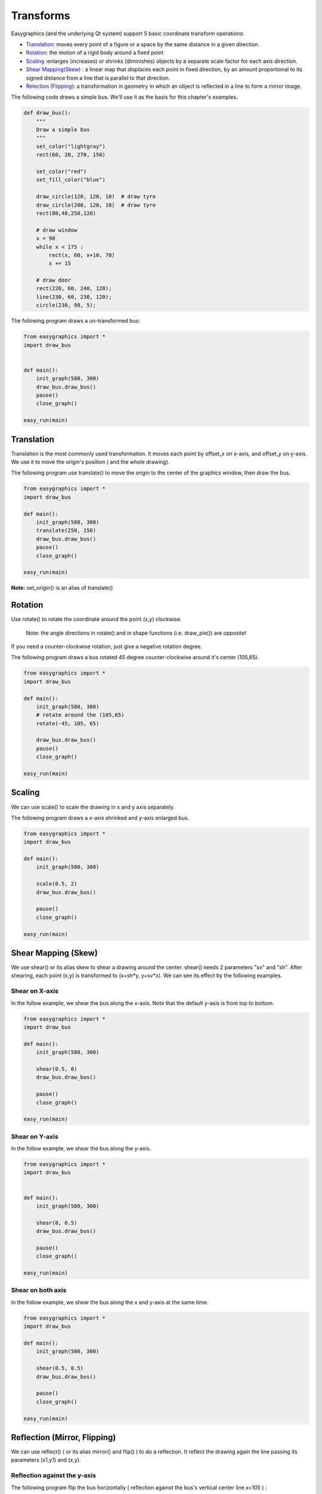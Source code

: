Transforms
==========
Easygraphics (and the underlying Qt system) support 5 basic coordinate transform operations:

* `Translation <https://en.wikipedia.org/wiki/Translation_(geometry)>`_: moves
  every point of a figure or a space by the same distance in a given direction.
* `Rotation <https://en.wikipedia.org/wiki/Translation_(geometry)>`_: the motion of a rigid body around a fixed point
* `Scaling <https://en.wikipedia.org/wiki/Scaling_(geometry)>`_ :enlarges (increases) or shrinks (diminishes) objects
  by a separate scale factor for each axis direction.
* `Shear Mapping(Skew) <https://en.wikipedia.org/wiki/Shear_mapping>`_ : a linear map that displaces each point in
  fixed direction, by an amount proportional to its signed distance from a line that is parallel to that direction.
* `Relection (Flipping) <https://en.wikipedia.org/wiki/Reflection_(mathematics)>`_: a transformation in geometry
  in which an object is reflected in a line to form a mirror image.

The following code draws a simple bus. We'll use it as the basis for  this chapter\'s examples.

.. code-block:: python

    def draw_bus():
        """
        Draw a simple bus
        """
        set_color("lightgray")
        rect(60, 20, 270, 150)

        set_color("red")
        set_fill_color("blue")

        draw_circle(120, 120, 10)  # draw tyre
        draw_circle(200, 120, 10)  # draw tyre
        rect(80,40,250,120)

        # draw window
        x = 90
        while x < 175 :
            rect(x, 60, x+10, 70)
            x += 15

        # draw door
        rect(220, 60, 240, 120);
        line(230, 60, 230, 120);
        circle(230, 90, 5);

The following program draws a un-transformed bus:

.. code-block:: python

    from easygraphics import *
    import draw_bus


    def main():
        init_graph(500, 300)
        draw_bus.draw_bus()
        pause()
        close_graph()

    easy_run(main)

.. image:: ../images/tutorials/09_no_transform.png

Translation
-----------
Translation is the most commonly used transformation.  It moves each point by offset_x on
x-axis, and offset_y on y-axis. We use it to move the origin\'s position ( and the whole drawing).

The following program use translate() to move the origin to the center of the graphics window,
then draw the bus.

.. code-block:: python

    from easygraphics import *
    import draw_bus

    def main():
        init_graph(500, 300)
        translate(250, 150)
        draw_bus.draw_bus()
        pause()
        close_graph()

    easy_run(main)

.. image:: ../images/tutorials/09_translation.png

**Note:** set_origin() is an alias of translate()

Rotation
--------
Use rotate() to rotate the coordinate around the point (x,y) clockwise.

  Note: the angle directions in rotate() and in shape functions (i.e. draw_pie()) are opposite!

If you need a counter-clockwise rotation, just give a negative rotation degree.

The following program draws a bus rotated 45 degree counter-clockwise around it\'s center (105,65).

.. code-block:: python

    from easygraphics import *
    import draw_bus

    def main():
        init_graph(500, 300)
        # rotate around the (105,65)
        rotate(-45, 105, 65)

        draw_bus.draw_bus()
        pause()
        close_graph()

    easy_run(main)

.. image:: ../images/tutorials/09_rotation.png

Scaling
-------
We can use scale() to scale the drawing in x and y axis separately.

The following program draws a x-axis shrinked and y-axis enlarged bus.

.. code-block:: python

    from easygraphics import *
    import draw_bus

    def main():
        init_graph(500, 300)

        scale(0.5, 2)
        draw_bus.draw_bus()

        pause()
        close_graph()

    easy_run(main)

.. image:: ../images/tutorials/09_scale.png

Shear Mapping (Skew)
--------------------
We use shear() or its alias skew to shear a drawing around the center. shear() needs 2 parameters "sv" and "sh".
After shearing, each point (x,y) is transformed to (x+sh*y, y+sv*x). We can see its effect by the following examples.

Shear on X-axis
^^^^^^^^^^^^^^^
In the follow example, we shear the bus along the x-axis. Note that the default y-axis is from top to bottom.

.. code-block:: python

    from easygraphics import *
    import draw_bus

    def main():
        init_graph(500, 300)

        shear(0.5, 0)
        draw_bus.draw_bus()

        pause()
        close_graph()

    easy_run(main)

.. image:: ../images/tutorials/09_skew_x.png


Shear on Y-axis
^^^^^^^^^^^^^^^
In the follow example, we shear the bus along the y-axis.

.. code-block:: python

    from easygraphics import *
    import draw_bus


    def main():
        init_graph(500, 300)

        shear(0, 0.5)
        draw_bus.draw_bus()

        pause()
        close_graph()

    easy_run(main)

.. image:: ../images/tutorials/09_skew_y.png

Shear on both axis
^^^^^^^^^^^^^^^^^^
In the follow example, we shear the bus along the x and y-axis at the same time.

.. code-block:: python

    from easygraphics import *
    import draw_bus

    def main():
        init_graph(500, 300)

        shear(0.5, 0.5)
        draw_bus.draw_bus()

        pause()
        close_graph()

    easy_run(main)

.. image:: ../images/tutorials/09_skew.png


Reflection (Mirror, Flipping)
-----------------------------
We can use reflect() ( or its alias mirror() and flip() ) to do a reflection. It reflect the drawing again the line
passing its parameters (x1,y1) and  (x,y).

Reflection against the y-axis
^^^^^^^^^^^^^^^^^^^^^^^^^^^^^
The following program flip the bus horizontally ( reflection against the bus\'s vertical center line x=105 ) :

.. code-block:: python

    from easygraphics import *
    import draw_bus

    def main():
        init_graph(500, 300)
        reflect(105, 0, 105, 1)
        draw_bus.draw_bus()
        pause()
        close_graph()

    easy_run(main)

.. image:: ../images/tutorials/09_flip_h.png

Reflection against the x-axis
^^^^^^^^^^^^^^^^^^^^^^^^^^^^^
The following program flip the bus vertically ( reflection against the bus\'s horizontal center line y=65 ) :

.. code-block:: python

    from easygraphics import *
    import draw_bus

    def main():
        init_graph(500, 300)

        reflect(0, 65, 1, 65)

        draw_bus.draw_bus()
        pause()
        close_graph()

    easy_run(main)

.. image:: ../images/tutorials/09_flip_v.png

Reflection against other lines
^^^^^^^^^^^^^^^^^^^^^^^^^^^^^^
The following program flip the bus against the line passing (0, 300) and (500,0). To clearly see the result,
we first draw a non-transformed bus, a mirror line, then draw the flipped bus.

.. code-block:: python

    from easygraphics import *
    import draw_bus

    def main():
        init_graph(500, 300)

        draw_bus.draw_bus()

        set_color("gray")
        set_line_style(LineStyle.DASH_LINE)
        line(0, 300, 500, 0)
        set_line_style(LineStyle.SOLID_LINE)

        reflect(0, 300, 500, 0)
        draw_bus.draw_bus()
        pause()
        close_graph()

    easy_run(main)

.. image:: ../images/tutorials/09_flip.png


Compound Transforms
-------------------
Transforms can be compounded.

In the following example, we first translate the origin to the image center, then rotate the bus around its center,
then shear it around its center, then scale it by a factor of 1.2 .

.. code-block:: python

    from easygraphics import *
    import draw_bus

    def main():
        init_graph(500, 300)

        # move the origin to the center of the image
        translate(250, 150)

        # rotate around the bus center
        translate(105, 65)
        rotate(180)
        translate(-105, -65)

        # shear arount the bus center
        translate(105, 65)
        shear(0.5, 0.5)
        translate(-105, -65)

        # scale
        scale(1.2, 1.2)
        draw_bus.draw_bus()
        pause()
        close_graph()

    easy_run(main)

.. image:: ../images/tutorials/09_compound.png

Drawing with Y-Axis Grows Bottom-Up
-----------------------------------
You may have noticed that when you reflect the image, the texts drawing on the image will
also get reflected. When what you want is to draw on an ordinary coordinate system whose
Y-axis grows bottom-up, this will not be what you what.

Easygraphics provides a set_flip_y() function to used in this situation.

Also notice that if you turn on the set_flip_y(), all the angles parameters used in the
drawing functions should be mirrored too. That is, if the docs said a positive angle means
turn clock-wise, after the set_flip_y() is on, a positive angle will mean turn counter-clockwise.

Compare the following two programs. The first one use set_flip_y() to make y-axis grows bottom-up;
and the second one use reflect(1,0) to do that job. See the results.

Use set_flip_y() to make y-axis grows bottom-up:

.. code-block:: python

    from easygraphics import *
    import draw_bus

    def main():
        init_graph(500, 300)

        translate(250, 150)
        translate(105, 65)
        rotate(-45)
        translate(-105, -65)

        set_flip_y(True)
        # reflect(1,0)

        translate(105, -65)
        shear(0.2, 0.2)
        translate(-105, 65)

        draw_bus.draw_bus()
        set_color("blue")
        draw_rect_text(0, 0, 210, 130, "This is a very good day!")
        pause()
        close_graph()

    easy_run(main)

.. image:: ../images/tutorials/09_y_set.png

Use reflect(1,0) to make y-axis grows bottom-up:

.. code-block:: python

    from easygraphics import *
    import draw_bus

    def main():
        init_graph(500, 300)

        translate(250, 150)
        translate(105,65)
        rotate(-45)
        translate(-105,-65)

        reflect(1,0)

        translate(105, -65)
        shear(0.2,0.2)
        translate(-105, 65)

        draw_bus.draw_bus()
        set_color("blue")
        draw_rect_text(0,0,210,130,"This is a very good day!")
        pause()
        close_graph()

    easy_run(main)

.. image:: ../images/tutorials/09_y_reflect.png